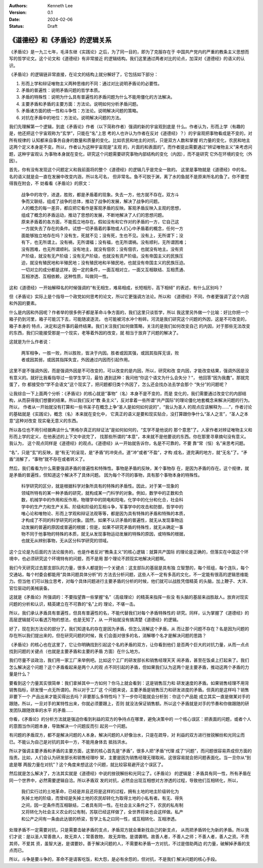 .. Kenneth Lee 版权所有 2024

:Authors: Kenneth Lee
:Version: 0.1
:Date: 2024-02-06
:Status: Draft

《道德经》和《矛盾论》的逻辑关系
********************************

《矛盾论》是一九三七年，毛泽东继《实践论》之后，为了同一目的，即为了克服存在于
中国共产党内的严重的教条主义思想而写的哲学论文。这个论文和《道德经》有非常接近
的逻辑结构。我们这里通过两者对比的论点，加深对《道德经》的语义的认识。

《矛盾论》的逻辑链非常直接，在论文的结构上就分解好了，它包括如下部分：

1. 形而上学和辩证唯物主义两种思维的不同：通过对比说明矛盾论的必要性。
2. 矛盾的普遍性：说明矛盾问题的哲学本质。
3. 矛盾的特殊性：说明为什么具有普遍性的矛盾问题为什么不能用僵化的方法解决。
4. 主要矛盾和矛盾的主要方面：方法论。说明如何分析矛盾问题。
5. 矛盾诸方面的统一性和斗争性：方法论。说明解决问题的策略。
6. 对抗在矛盾中的地位：方法论。说明解决问题的方法。

我们先理解第一个逻辑，到底《矛盾论》作者（以下简称作者）强调的新的宇宙观到底是
什么。作者认为，形而上学（有趣的是，他还把这个宇宙观称为“玄学”，只能在“名”上思
考的人也许认为作者在反对《道德经》？）的宇宙观把事物看成是不变的，对所有规律的
认知都来自事务自身的数量和质量的变化。比如农民和地主的对抗，只是双方人数和掌握
的力量的变化，农民和地主这两个定义本身是不变。所以，作者认为这种宇宙观是“主观
的，片面的和表面的”。而作者提出需要通过“辨证唯物主义”来考虑问题，这种宇宙观认
为事物本身就在变化，研究这个问题需要研究事物内部结构的变化（内因），而不是研究
它外在环境的变化（外因）。

首先，你有没有发现这个问题定义和我前面将的整个《道德经》的逻辑几乎是完全一致的。
这里是事物就是《道德经》中的名，名的语义就是会一直在发展中改变内涵，所以名可名，
但非常名。鱼不可脱于渊，离了水的鱼就不是原来所名的鱼了。你不要觉得我在附会，不
妨看看《矛盾论》的原文：

  | 战争中的攻守，进退，胜败，都是矛盾着的现象。失去一方，他方就不存在。双方斗
  | 争而又联结，组成了战争的总体，推动了战争的发展，解决了战争的问题。

  | 人的概念的每一差异，都应把它看作是客观矛盾的反映。客观矛盾反映入主观的思想，
  | 组成了概念的矛盾运动，推动了思想的发展，不断地解决了人们的思想问题。

  | 原来矛盾着的各方面，不能孤立地存在。假如没有和它作对的矛盾的一方，它自己这
  | 一方就失去了存在的条件。试想一切矛盾着的事物或人们心中矛盾着的概念，任何一方
  | 面能够独立地存在吗？没有生，死就不见；没有死，生也不见。没有上，无所谓下；没
  | 有下，也无所谓上。没有祸，无所谓福；没有福，也无所谓祸。没有顺利，无所谓困难；
  | 没有困难，也无所谓顺利。没有地主，就没有佃农；没有佃农，也就没有地主。没有资
  | 产阶级，就没有无产阶级；没有无产阶级，也就没有资产阶级。没有帝国主义的民族压
  | 迫，就没有殖民地和半殖民地；没有殖民地和半殖民地，也就没有帝国主义的民族压迫。
  | 一切对立的成分都是这样，因一定的条件，一面互相对立，一面又互相联结、互相贯通、
  | 互相渗透、互相依赖，这种性质，叫做同一性。

这和《道德经》一开始解释名的时候强调的“有无相生，难易相成，长短相形，高下相倾”
的表述，有什么区别吗？

但《矛盾论》实际上是个指导一个政党如何思考的论文，所以它更强调方法论。所以和
《道德经》不同，作者更强调了这个内因和外因的要素。

什么是内因和外因呢？作者举的很多例子都是革命斗争方面的，我们这里只谈哲学，所以
我这里另外做一个比喻：好比你把一个箱子扔到河里，箱子可能沉下去，可能随波逐流，
也可能被河水冲个粉碎。河流是我们研究这个问题的外因，这是不可改变的，箱子本身的
特点，决定和这件事的最终结果。我们关注我们如何做策略，关注的是我们如何改变自己
的内因，对于那些无法改变的东西，我们只能接受那是一个现实，老等着外因的改变，就
相当于放弃了问题的解决了。

这就是为什么作者说：

  | 两军相争，一胜一败，所以胜败，皆决于内因。胜者或因其强，或因其指挥无误，败
  | 者或因其弱，或因其指挥失宜，外因通过内因而引起作用。

这里不是不强调外因，而是强调外因是不可改变的，可以改变的是内因，所以，研究和改
变内因，才能改变结果，强调外因是没有意义的。就好比我看指导过一些学生学习，最怕
遇到这种：我问他“你这个语文为什么会失分？”， 他回答“因为我蠢”。那就完蛋了，你
都接受你“学不会语文”这个现实了，把问题都归类个外因了，怎么还会找办法去学会那个
“失分”的问题呢？

让我综合一下上面两个分析：《矛盾论》的核心就是“事物”（名）本身不是不变的，而是
变化的，我们需要通过改变它的内部结构，从而获得我们想要的结果。所以我们反对“教
条主义”，反对拿着一些所谓“共产国际”的理论僵化地套概念来解决问题的行为。所以，
作者从一开始就没有打算和一些书呆子在概念上争“圣人是如何如何说的”，“我认为圣人
的观点应该解释为……”，作者讨论的基础就是《实践论》，概念（名）本来就在变化中，
它真正的语义是要和现实贴合，没打算跟你争什么“圣人之言”，“圣人之本意”这种对改变
现实毫无意义的东西。

所以各位也不用引经据典谈什么“黑格尔真正的辩证法”是如何如何的，“玄学不是他说的
那个意思”了。人家作者对辨证唯物主义和形而上学的定义，在他表述的上下文中说完了，
找那些所谓的“本意”，本来就不是他要说的东西。你在那里寻章摘句没有意义。我认为，
这个观点同样是《道德经》的观点。《道德经》从一开始就告诉你，名是不可靠的，不要
靠“常（恒）名”来思考问题。

“名”，只是“玄”的反映，是“有无”的呈现，是“矛盾”的冲突点。道“冲”或者“不盈”，才构
成名，道完满的地方，就“无名”了。“矛盾”消解了，“事物”就不存在或者转义了。

然后，我们看看为什么需要强调矛盾的普遍性和特殊性。事物是矛盾的反映，某个事物存
在，是因为矛盾的存在。这个规律，就是矛盾的普遍性，但知道这个解决不了具体问题。
因为每个不同的事物，具有那个事物本身的特殊性。

  | 科学研究的区分，就是根据科学对象所具有的特殊的矛盾性。因此，对于某一现象的
  | 领域所特有的某一种矛盾的研究，就构成某一门科学的对象。例如，数学中的正数和负
  | 数，机械学中的作用和反作用，物理学中的阴电和阳电，化学中的化分和化合，社会科
  | 学中的生产力和生产关系、阶级和阶级的互相斗争，军事学中的攻击和防御，哲学中的
  | 唯心论和唯物论、形而上学观和辩证法观等等，都是因为具有特殊的矛盾和特殊的本质，
  | 才构成了不同的科学研究的对象。固然，如果不认识矛盾的普遍性，就无从发现事物运
  | 动发展的普遍的原因或普遍的根据；但是，如果不研究矛盾的特殊性，就无从确定一事
  | 物不同于他事物的特殊的本质，就无从发现事物运动发展的特殊的原因，或特殊的根据，
  | 也就无从辨别事物，无从区分科学研究的领域。

这个立论是为后面的方法论服务的，也是作者反对“教条主义”的核心逻辑：就算共产国际
的理论是正确的，但落实在中国这个环境中，也必须研究这个环境特有的问题，而不是用
那个理论不顾现实地解决问题啊。

我们今天研究过去那支部队的力量，很多人都提到一个关键点：这支部队的基层是具有独
立智慧的，每个班组，每个连队，每个交通站，每个村委会都能用“具体问题具体分析”的
方法去分析问题，这些人不一定有多高的文化，不一定能有很高的逻辑思维能力。但当他
们可以独立思考，对每个具体问题进行主要矛盾的分析的时候，他们就可以战胜凭借精英
的头脑，加上鞭子、大洋、官位驱动的美械装备。

这就是《矛盾论》所强调的：不要指望靠一些掌握“名”（高级理论）的精英来指挥一些没
有头脑的基层来战胜敌人。放弃对现实问题的分析和认识，精英建立在不可靠的“名”上的
理论，不堪一击。

所以，我们承认矛盾具有普遍性，但具有普遍性的名，不能代替我们对每个矛盾特殊性的
研究。同样，认为掌握了《道德经》的高层逻辑就可以看透万物的想法，也是无知了，从
一开始就没有搞清楚《道德经》的逻辑。

好了，现在到方法论的部分了。我们知道名的存在是因为矛盾，但怎么消解这个矛盾，从
而让那个问题不存在？名是因为问题的存在所以我们提出来的，但在研究问题的时候，我
们会面对很多的名，消解哪个名才是解决问题的思路？

《矛盾论》的核心也在这里了，它让你明确找到引起这个名的矛盾的双方，让你看到他们
是否两个巨大的对抗力量，从而一点点找到问题的关键点（也就是主要矛盾和主要的矛盾
方面）在什么地方。

我们尽量不谈政治，我们用一家工厂来举例吧。比如这个工厂的研发部长和销售经理天天
闹矛盾，甚至在饭桌上打起来了。我们怎么解决这个问题？这个矛盾看起来是两个人的观
点不同引起的矛盾，但如果我们认为这两个是主要矛盾，推动这两个矛盾的力量是什么？

要看到这个力量其实很简单：我们拿掉其中一方如何？你马上就会看到：这是销售压力和
研发速度的矛盾。如果销售经理不用背销售指标，研发慢一点无所谓的。所以对于工厂这
个问题来说，主要矛盾是销售压力和研发进度的矛盾。但真的是这样吗？销售非要下一个
产品出来才能买得出去吗？非要那么多特性吗？下一步你可能就会分析到：你这个产品能
成立其实一直是做某对手的跟随，所以，一旦对手的某特性出来，你就必须要跟上，否则
就没法保证销售额。所以这个矛盾就是对手的节奏和你做跟随的研发团队跟随效率的水平
的矛盾……

你看，《矛盾论》的分析方法就是强迫你看到利益的双方的争持点在哪里，避免决策中的
一个核心误区：把表面的问题，或者个人的意图当作问题本身，导致解决一个问题反而引
起另一个问题。

有问题的矛盾双方，都不是解决问题的人本身。解决问题的人好像治水，只是在疏导，对
利益的双方进行挫锐解纷和光同尘而已。不能认为自己是对抗的其中一方，不能用身体去
抵挡洪水。

所以才强调主要矛盾和矛盾的主要方面，这里的核心首先是“矛盾”，很多人把“矛盾”代理
成了“问题”，而问题很容易弄成但方面的指责。比如，人们会认为研发部长和销售经理吵
架，主要是因为销售经理无理取闹。这很容易就会把问题表面化。当一旦你从“到底是哪
两股力量在对抗”？这个角度来想这这个问题，就比较容易避开这个误区了。

然后就是怎么解决了，方法其实就是《道德经》中说的挫锐解纷和光同尘了。《矛盾论》
的逻辑是：矛盾具有同一性，所有矛盾在同一个世界中，必然需要逻辑自洽。所以矛盾双
发的对抗，必然会出现互相想对方渗透的过程，导致他们互相转化，所以，

  | 我们实行过的土地革命，已经是并且还将是这样的过程，拥有土地的地主阶级转化为
  | 失掉土地的阶级，而曾经是失掉土地的农民却转化为取得土地的小私有者。有无、得失
  | 之间，因一定条件而互相联结，二者具有同一性。在社会主义条件之下，农民的私有制
  | 又将转化为社会主义农业的公有制，苏联已经这样做了，全世界将来也会这样做。私产
  | 和公产之间有一条由此达彼的桥梁，哲学上名之曰同一性，或互相转化、互相渗透。

处理矛盾不一定需要对抗，只是需要击破矛盾的支点，矛盾双方就会重新找自己的新支点，
从而把矛盾转化为新的矛盾。所以我们才说：是以圣人常善救人，故无弃人；常善救物，
故无弃物。是谓袭明。故善人者，不善人之师；不善人者，善人之资。不贵其师，不爱其
资，虽智大迷，是谓要妙。善于解决问题的人，不需要和矛盾一方对抗，不过是借助两边
的力量，破解掉矛盾的支点而已。

所以，斗争是要斗争的，革命不是请客吃饭，和大怨，是必有余怨的，但对抗，不是我们
解决问题的核心手段。
